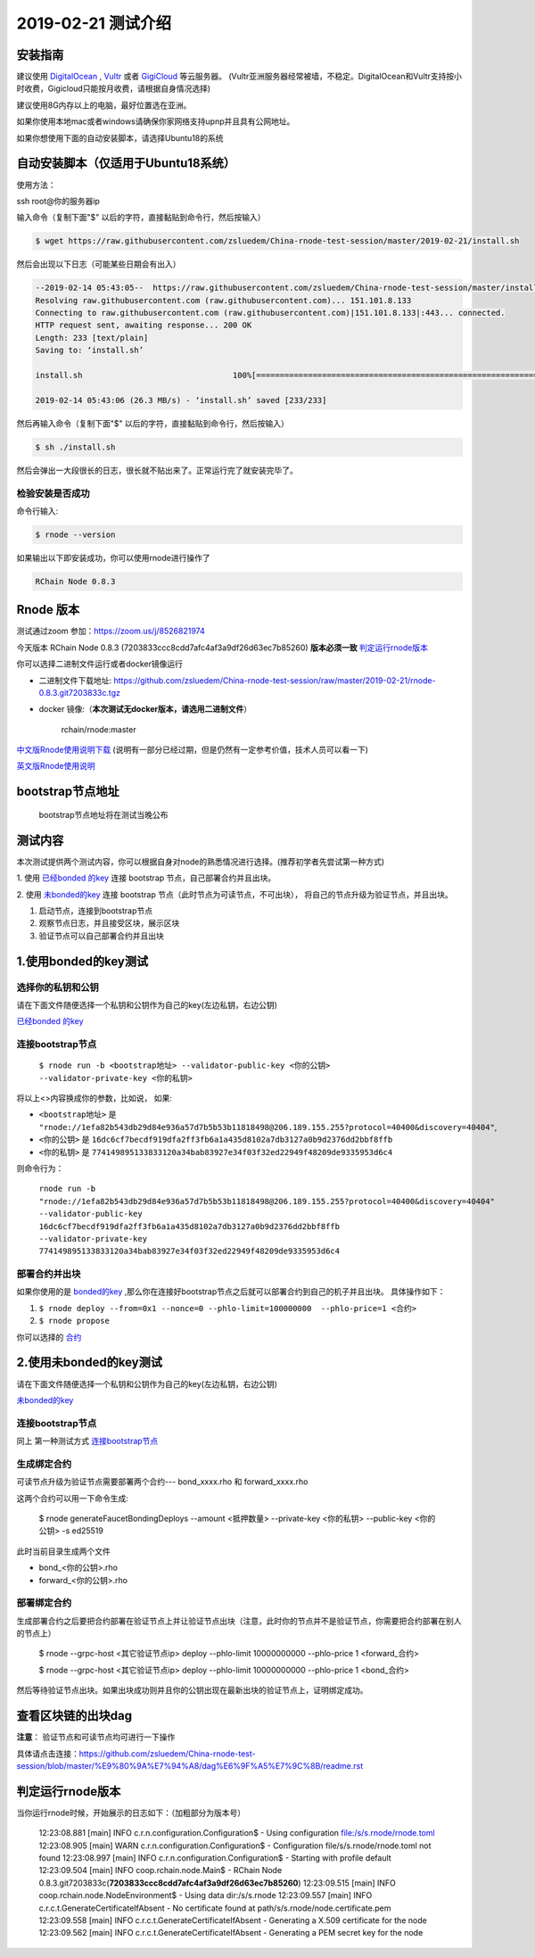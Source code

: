 =====================
2019-02-21 测试介绍
=====================

安装指南
===========

建议使用 `DigitalOcean <https://m.do.co/c/76db83b92fdd>`_ , `Vultr <https://www.vultr.com/?ref=7866920>`_ 或者
`GigiCloud <https://clientarea.gigsgigscloud.com/?affid=2031>`_ 等云服务器。
(Vultr亚洲服务器经常被墙，不稳定。DigitalOcean和Vultr支持按小时收费，Gigicloud只能按月收费，请根据自身情况选择)

建议使用8G内存以上的电脑，最好位置选在亚洲。

如果你使用本地mac或者windows请确保你家网络支持upnp并且具有公网地址。

如果你想使用下面的自动安装脚本，请选择Ubuntu18的系统


自动安装脚本（仅适用于Ubuntu18系统）
============================================

使用方法：

ssh root@你的服务器ip

输入命令（复制下面"$" 以后的字符，直接黏贴到命令行，然后按输入）

.. code-block::

    $ wget https://raw.githubusercontent.com/zsluedem/China-rnode-test-session/master/2019-02-21/install.sh

然后会出现以下日志（可能某些日期会有出入）

.. code-block::

    --2019-02-14 05:43:05--  https://raw.githubusercontent.com/zsluedem/China-rnode-test-session/master/install.sh
    Resolving raw.githubusercontent.com (raw.githubusercontent.com)... 151.101.8.133
    Connecting to raw.githubusercontent.com (raw.githubusercontent.com)|151.101.8.133|:443... connected.
    HTTP request sent, awaiting response... 200 OK
    Length: 233 [text/plain]
    Saving to: ‘install.sh’

    install.sh                                100%[====================================================================================>]     233  --.-KB/s    in 0s

    2019-02-14 05:43:06 (26.3 MB/s) - ‘install.sh’ saved [233/233]


然后再输入命令（复制下面"$" 以后的字符，直接黏贴到命令行，然后按输入）

.. code-block::

    $ sh ./install.sh

然后会弹出一大段很长的日志，很长就不贴出来了。正常运行完了就安装完毕了。

检验安装是否成功
----------------

命令行输入:

.. code-block::

    $ rnode --version

如果输出以下即安装成功，你可以使用rnode进行操作了

.. code-block::

    RChain Node 0.8.3

Rnode 版本
===========

测试通过zoom 参加：https://zoom.us/j/8526821974

今天版本 RChain Node 0.8.3 (7203833ccc8cdd7afc4af3a9df26d63ec7b85260) **版本必须一致** 判定运行rnode版本_

你可以选择二进制文件运行或者docker镜像运行

* 二进制文件下载地址: https://github.com/zsluedem/China-rnode-test-session/raw/master/2019-02-21/rnode-0.8.3.git7203833c.tgz

* docker 镜像:（**本次测试无docker版本，请选用二进制文件**）

    rchain/rnode:master

`中文版Rnode使用说明下载 <https://github.com/zsluedem/China-rnode-test-session/raw/master/RChain%E8%8A%82%E7%82%B9%E6%B5%8B%E8%AF
%95%E6%8C%87%E5%AF%BC.pdf>`_ (说明有一部分已经过期，但是仍然有一定参考价值，技术人员可以看一下)

`英文版Rnode使用说明 <https://rchain.atlassian.net/wiki/spaces/CORE/pages/428376065/User+guide+for+running+RNode>`_

bootstrap节点地址
==================

    bootstrap节点地址将在测试当晚公布

测试内容
=========

本次测试提供两个测试内容，你可以根据自身对node的熟悉情况进行选择。(推荐初学者先尝试第一种方式)

1. 使用 `已经bonded 的key <https://github.com/zsluedem/China-rnode-test-session/blob/master/%E9%80%9A%E7%94%A8
/bonded_key_pairs.csv>`_ 连接 bootstrap 节点，自己部署合约并且出块。

2. 使用 `未bonded的key <https://github.com/zsluedem/China-rnode-test-session/blob/master/%E9%80%9A%E7%94%A8/unbonded_key_pair
.csv>`_ 连接 bootstrap 节点（此时节点为可读节点，不可出块）， 将自己的节点升级为验证节点，并且出块。

1. 启动节点，连接到bootstrap节点
2. 观察节点日志，并且接受区块，展示区块
3. 验证节点可以自己部署合约并且出块

1.使用bonded的key测试
=========================

选择你的私钥和公钥
-------------------

请在下面文件随便选择一个私钥和公钥作为自己的key(左边私钥，右边公钥)

`已经bonded 的key <https://github.com/zsluedem/China-rnode-test-session/blob/master/%E9%80%9A%E7%94%A8
/bonded_key_pairs.csv>`_

.. _连接bootstrap节点:

连接bootstrap节点
-------------------

    ``$ rnode run -b <bootstrap地址> --validator-public-key <你的公钥> --validator-private-key <你的私钥>``


将以上<>内容换成你的参数，比如说， 如果:

* ``<bootstrap地址>`` 是 ``"rnode://1efa82b543db29d84e936a57d7b5b53b11818498@206.189.155.255?protocol=40400&discovery=40404"``,
* ``<你的公钥>`` 是 ``16dc6cf7becdf919dfa2ff3fb6a1a435d8102a7db3127a0b9d2376dd2bbf8ffb``
* ``<你的私钥>`` 是 ``774149895133833120a34bab83927e34f03f32ed22949f48209de9335953d6c4``


则命令行为：

    ``rnode run -b "rnode://1efa82b543db29d84e936a57d7b5b53b11818498@206.189.155.255?protocol=40400&discovery=40404" --validator-public-key 16dc6cf7becdf919dfa2ff3fb6a1a435d8102a7db3127a0b9d2376dd2bbf8ffb --validator-private-key 774149895133833120a34bab83927e34f03f32ed22949f48209de9335953d6c4``

部署合约并出块
------------------

如果你使用的是 `bonded的key <https://github.com/zsluedem/China-rnode-test-session/blob/master/%E9%80%9A%E7%94%A8
/bonded_key_pairs.csv>`_ ,那么你在连接好bootstrap节点之后就可以部署合约到自己的机子并且出块。
具体操作如下：

1. ``$ rnode deploy --from=0x1 --nonce=0 --phlo-limit=100000000  --phlo-price=1 <合约>``
2. ``$ rnode propose``

你可以选择的 `合约 <https://github.com/rchain/rchain/tree/dev/rholang/examples>`_


2.使用未bonded的key测试
=========================

请在下面文件随便选择一个私钥和公钥作为自己的key(左边私钥，右边公钥)

`未bonded的key <https://github.com/zsluedem/China-rnode-test-session/blob/master/%E9%80%9A%E7%94%A8/unbonded_key_pair
.csv>`_

连接bootstrap节点
-------------------
同上 第一种测试方式 连接bootstrap节点_


生成绑定合约
--------------

可读节点升级为验证节点需要部署两个合约---  bond_xxxx.rho 和 forward_xxxx.rho

这两个合约可以用一下命令生成:

    $ rnode generateFaucetBondingDeploys --amount <抵押数量> --private-key <你的私钥> --public-key <你的公钥> -s ed25519

此时当前目录生成两个文件

* bond_<你的公钥>.rho
* forward_<你的公钥>.rho

部署绑定合约
---------------

生成部署合约之后要把合约部署在验证节点上并让验证节点出块（注意，此时你的节点并不是验证节点，你需要把合约部署在别人的节点上）

    $ rnode --grpc-host <其它验证节点ip> deploy --phlo-limit 10000000000 --phlo-price 1 <forward_合约>

    $ rnode --grpc-host <其它验证节点ip> deploy --phlo-limit 10000000000 --phlo-price 1 <bond_合约>

然后等待验证节点出块。如果出块成功则并且你的公钥出现在最新出块的验证节点上，证明绑定成功。


查看区块链的出块dag
======================

**注意**： 验证节点和可读节点均可进行一下操作

具体请点击连接：https://github.com/zsluedem/China-rnode-test-session/blob/master/%E9%80%9A%E7%94%A8/dag%E6%9F%A5%E7%9C%8B/readme.rst

判定运行rnode版本
==================

.. _判定运行rnode版本:

当你运行rnode时候，开始展示的日志如下：（加粗部分为版本号）

        12:23:08.881 [main] INFO  c.r.n.configuration.Configuration$ - Using configuration file:/s/s.rnode/rnode.toml
        12:23:08.905 [main] WARN  c.r.n.configuration.Configuration$ - Configuration file/s/s.rnode/rnode.toml not found
        12:23:08.997 [main] INFO  c.r.n.configuration.Configuration$ - Starting with profile default
        12:23:09.504 [main] INFO  coop.rchain.node.Main$ - RChain Node 0.8.3.git7203833c(**7203833ccc8cdd7afc4af3a9df26d63ec7b85260**)
        12:23:09.515 [main] INFO  coop.rchain.node.NodeEnvironment$ - Using data dir:/s/s.rnode
        12:23:09.557 [main] INFO  c.r.c.t.GenerateCertificateIfAbsent - No certificate found at path/s/s.rnode/node.certificate.pem
        12:23:09.558 [main] INFO  c.r.c.t.GenerateCertificateIfAbsent - Generating a X.509 certificate for the node
        12:23:09.562 [main] INFO  c.r.c.t.GenerateCertificateIfAbsent - Generating a PEM secret key for the node
